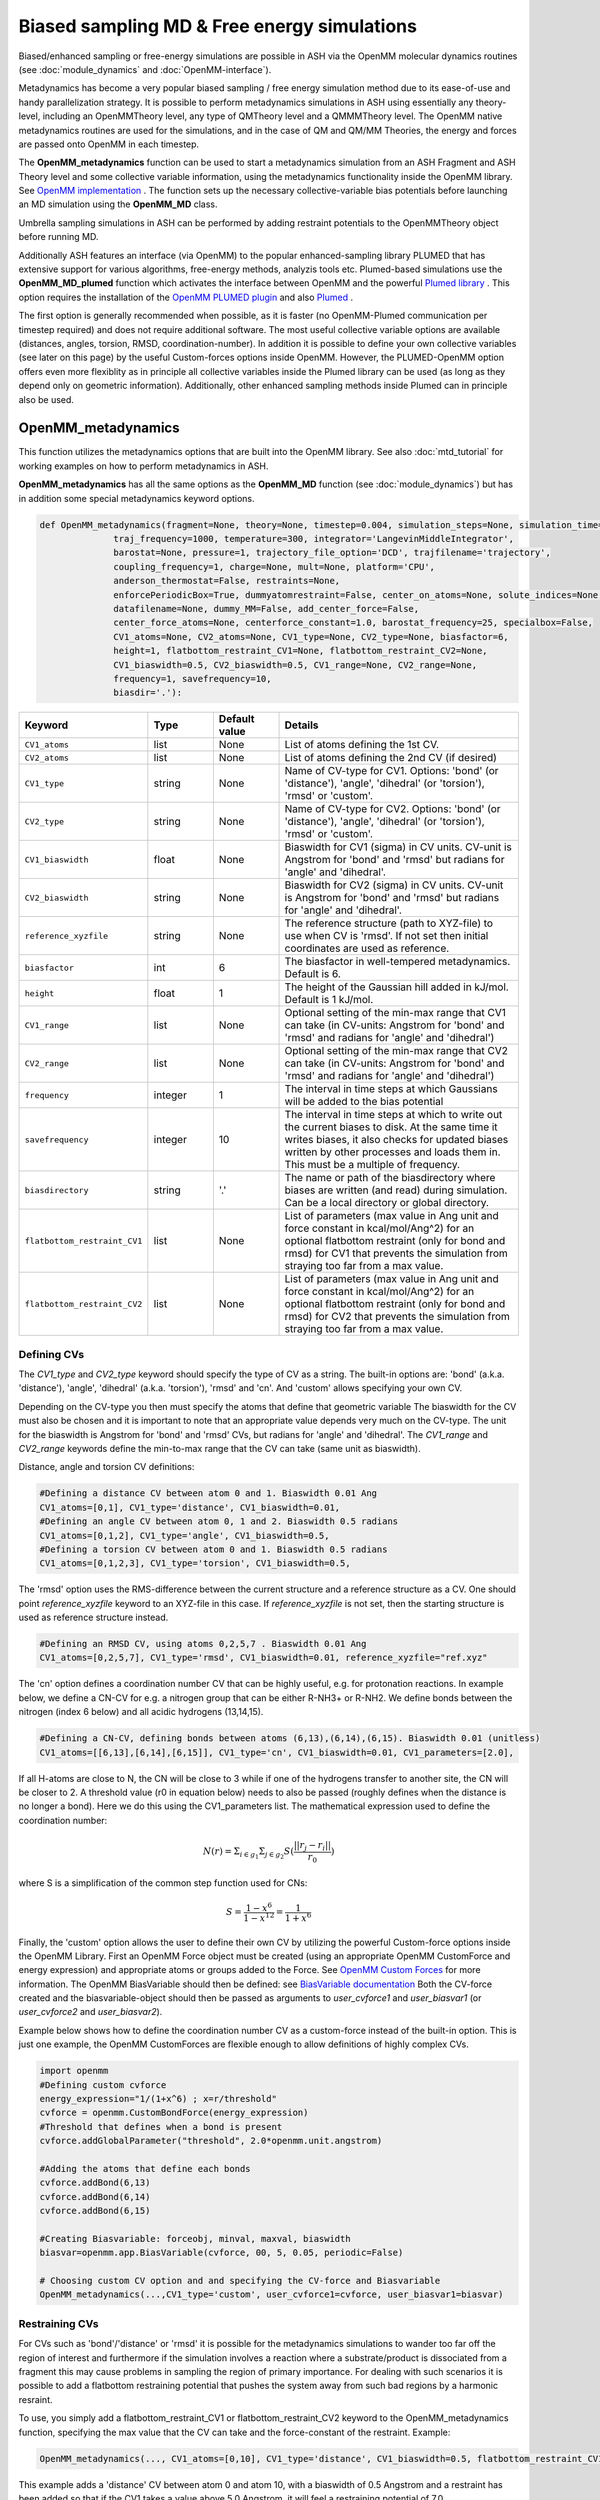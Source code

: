 Biased sampling MD & Free energy simulations
===============================================

Biased/enhanced sampling or free-energy simulations are possible in ASH via the OpenMM molecular dynamics routines (see :doc:`module_dynamics` and :doc:`OpenMM-interface`).

Metadynamics has become a very popular biased sampling / free energy simulation method due to its ease-of-use and handy parallelization strategy.
It is possible to perform metadynamics simulations in ASH using essentially any theory-level, including an OpenMMTheory level, any type of QMTheory level and a QMMMTheory level.
The OpenMM native metadynamics routines are used for the simulations, and in the case of QM and QM/MM Theories, the energy and forces are passed onto OpenMM in each timestep.

The **OpenMM_metadynamics** function can be used to start a metadynamics simulation from an ASH Fragment and ASH Theory level and some collective variable information, using the metadynamics functionality inside the OpenMM library.
See `OpenMM implementation <http://docs.openmm.org/development/api-python/generated/openmm.app.metadynamics.Metadynamics.html>`_ .
The function sets up the necessary collective-variable bias potentials before launching an MD simulation using the **OpenMM_MD** class.

Umbrella sampling simulations in ASH can be performed by adding restraint potentials to the OpenMMTheory object before running MD. 

Additionally ASH features an interface (via OpenMM) to the popular enhanced-sampling library PLUMED that has extensive support for various algorithms, free-energy methods, analyzis tools etc.
Plumed-based simulations use the  **OpenMM_MD_plumed** function which activates the interface between OpenMM and the powerful `Plumed library <https://www.plumed.org>`_ .
This option requires the installation of the `OpenMM PLUMED plugin <https://github.com/openmm/openmm-plumed>`_ and also `Plumed <https://www.plumed.org>`_ .

The first option is generally recommended when possible, as it is faster (no OpenMM-Plumed communication per timestep required) and does not require additional software.
The most useful collective variable options are available (distances, angles, torsion, RMSD, coordination-number).
In addition it is possible to define your own collective variables (see later on this page) by the useful Custom-forces options inside OpenMM.
However, the PLUMED-OpenMM option offers even more flexiblity as in principle all collective variables inside the Plumed library can be used 
(as long as they depend only on geometric information). Additionally, other enhanced sampling methods inside Plumed can in principle also be used.

######################################################
OpenMM_metadynamics 
######################################################

This function utilizes the metadynamics options that are built into the OpenMM library.
See also :doc:`mtd_tutorial` for working examples on how to perform metadynamics in ASH.

**OpenMM_metadynamics**  has all the same options as the **OpenMM_MD** function (see :doc:`module_dynamics`) but has in addition some special metadynamics keyword options.

.. code-block:: python

  def OpenMM_metadynamics(fragment=None, theory=None, timestep=0.004, simulation_steps=None, simulation_time=None,
                traj_frequency=1000, temperature=300, integrator='LangevinMiddleIntegrator',
                barostat=None, pressure=1, trajectory_file_option='DCD', trajfilename='trajectory',
                coupling_frequency=1, charge=None, mult=None, platform='CPU',
                anderson_thermostat=False, restraints=None, 
                enforcePeriodicBox=True, dummyatomrestraint=False, center_on_atoms=None, solute_indices=None,
                datafilename=None, dummy_MM=False, add_center_force=False,
                center_force_atoms=None, centerforce_constant=1.0, barostat_frequency=25, specialbox=False,
                CV1_atoms=None, CV2_atoms=None, CV1_type=None, CV2_type=None, biasfactor=6, 
                height=1, flatbottom_restraint_CV1=None, flatbottom_restraint_CV2=None,
                CV1_biaswidth=0.5, CV2_biaswidth=0.5, CV1_range=None, CV2_range=None,
                frequency=1, savefrequency=10,
                biasdir='.'):


.. list-table::
   :widths: 15 15 15 60
   :header-rows: 1

   * - Keyword
     - Type
     - Default value
     - Details
   * - ``CV1_atoms``
     - list
     - None
     - List of atoms defining the 1st CV.
   * - ``CV2_atoms``
     - list
     - None
     - List of atoms defining the 2nd CV (if desired)
   * - ``CV1_type``
     - string
     - None
     - Name of CV-type for CV1. Options: 'bond' (or 'distance'), 'angle', 'dihedral' (or 'torsion'), 'rmsd' or 'custom'.
   * - ``CV2_type``
     - string
     - None
     - Name of CV-type for CV2. Options: 'bond' (or 'distance'), 'angle', 'dihedral' (or 'torsion'), 'rmsd' or 'custom'.
   * - ``CV1_biaswidth``
     - float
     - None
     - Biaswidth for CV1 (sigma) in CV units. CV-unit is Angstrom for 'bond' and 'rmsd' but radians for 'angle' and 'dihedral'. 
   * - ``CV2_biaswidth``
     - string
     - None
     - Biaswidth for CV2 (sigma) in CV units. CV-unit is Angstrom for 'bond' and 'rmsd' but radians for 'angle' and 'dihedral'.
   * - ``reference_xyzfile``
     - string
     - None
     - The reference structure (path to XYZ-file) to use when CV is 'rmsd'. If not set then initial coordinates are used as reference.
   * - ``biasfactor``
     - int
     - 6
     - The biasfactor in well-tempered metadynamics. Default is 6.
   * - ``height``
     - float
     - 1
     - The height of the Gaussian hill added in kJ/mol. Default is 1 kJ/mol.
   * - ``CV1_range``
     - list
     - None
     - Optional setting of the min-max range that CV1 can take (in CV-units: Angstrom for 'bond' and 'rmsd' and radians for 'angle' and 'dihedral')
   * - ``CV2_range``
     - list
     - None
     - Optional setting of the min-max range that CV2 can take (in CV-units: Angstrom for 'bond' and 'rmsd' and radians for 'angle' and 'dihedral')
   * - ``frequency``
     - integer
     - 1
     - The interval in time steps at which Gaussians will be added to the bias potential
   * - ``savefrequency``
     - integer
     - 10
     - The interval in time steps at which to write out the current biases to disk. At the same time it writes biases, it also checks for updated biases written by other processes and loads them in. This must be a multiple of frequency.
   * - ``biasdirectory``
     - string
     - '.'
     - The name or path of the biasdirectory where biases are written (and read) during simulation. Can be a local directory or global directory.
   * - ``flatbottom_restraint_CV1``
     - list
     - None
     - List of parameters (max value in Ang unit and force constant in kcal/mol/Ang^2) for an optional flatbottom restraint (only for bond and rmsd) for CV1 that prevents the simulation from straying too far from a max value.
   * - ``flatbottom_restraint_CV2``
     - list
     - None
     - List of parameters (max value in Ang unit and force constant in kcal/mol/Ang^2) for an optional flatbottom restraint (only for bond and rmsd) for CV2 that prevents the simulation from straying too far from a max value.

-----------------
Defining CVs
-----------------

The *CV1_type* and *CV2_type* keyword should specify the type of CV as a string.
The built-in options are: 'bond' (a.k.a. 'distance'), 'angle', 'dihedral' (a.k.a. 'torsion'), 'rmsd' and 'cn'. And 'custom' allows specifying your own CV.

Depending on the CV-type you then must specify the atoms that define that geometric variable 
The biaswidth for the CV must also be chosen and it is important to note that an appropriate value depends very much on the CV-type.
The unit for the biaswidth is Angstrom for 'bond' and 'rmsd' CVs, but radians for 'angle' and 'dihedral'. 
The *CV1_range* and *CV2_range* keywords define the min-to-max range that the CV can take (same unit as biaswidth).

Distance, angle and torsion CV definitions:

.. code-block:: python

  #Defining a distance CV between atom 0 and 1. Biaswidth 0.01 Ang
  CV1_atoms=[0,1], CV1_type='distance', CV1_biaswidth=0.01,
  #Defining an angle CV between atom 0, 1 and 2. Biaswidth 0.5 radians
  CV1_atoms=[0,1,2], CV1_type='angle', CV1_biaswidth=0.5,
  #Defining a torsion CV between atom 0 and 1. Biaswidth 0.5 radians
  CV1_atoms=[0,1,2,3], CV1_type='torsion', CV1_biaswidth=0.5,

The 'rmsd' option uses the RMS-difference between the current structure and a reference structure as a CV.
One should point *reference_xyzfile* keyword to an XYZ-file in this case.
If *reference_xyzfile* is not set, then the starting structure is used as reference structure instead.

.. code-block:: python

  #Defining an RMSD CV, using atoms 0,2,5,7 . Biaswidth 0.01 Ang
  CV1_atoms=[0,2,5,7], CV1_type='rmsd', CV1_biaswidth=0.01, reference_xyzfile="ref.xyz"


The 'cn' option defines a coordination number CV that can be highly useful, e.g. for protonation reactions.
In example below, we define a CN-CV for e.g. a nitrogen group that can be either R-NH3+ or R-NH2.
We define bonds between the nitrogen (index 6 below) and all acidic hydrogens (13,14,15).

.. code-block:: python

  #Defining a CN-CV, defining bonds between atoms (6,13),(6,14),(6,15). Biaswidth 0.01 (unitless)
  CV1_atoms=[[6,13],[6,14],[6,15]], CV1_type='cn', CV1_biaswidth=0.01, CV1_parameters=[2.0],

If all H-atoms are close to N, the CN will be close to 3 while if one of the hydrogens transfer to another site, the CN will be closer to 2.
A threshold value (r0 in equation below) needs to also be passed (roughly defines when the distance is no longer a bond). Here we do this using the CV1_parameters list.
The mathematical expression used to define the coordination number: 

.. math::

   N(r) = \Sigma_{i \in g_{1}} \Sigma_{j \in g_{2}} S ( \frac{|| r_{j} - r_{i} ||} {r_{0}})  

where S is a simplification of the common step function used for CNs:

.. math::

   S = \frac{1-x^{6}} {1-x^{12}} = \frac{1}{1+x^{6}}


Finally, the 'custom' option allows the user to define their own CV by utilizing the powerful Custom-force options inside the OpenMM Library.
First an OpenMM Force object must be created (using an appropriate OpenMM CustomForce and energy expression) and appropriate atoms or groups added to the Force.
See `OpenMM Custom Forces <http://docs.openmm.org/latest/userguide/theory/03_custom_forces.html>`_ for more information.
The OpenMM BiasVariable should then be defined: see `BiasVariable documentation <http://docs.openmm.org/latest/api-python/generated/openmm.app.metadynamics.BiasVariable.html?highlight=biasvariable>`_
Both the CV-force created and the biasvariable-object should then be passed as arguments to *user_cvforce1* and  *user_biasvar1* (or *user_cvforce2* and  *user_biasvar2*).

Example below shows how to define the coordination number CV as a custom-force instead of the built-in option.
This is just one example, the OpenMM CustomForces are flexible enough to allow definitions of highly complex CVs.

.. code-block:: python

  import openmm
  #Defining custom cvforce
  energy_expression="1/(1+x^6) ; x=r/threshold"
  cvforce = openmm.CustomBondForce(energy_expression)
  #Threshold that defines when a bond is present
  cvforce.addGlobalParameter("threshold", 2.0*openmm.unit.angstrom)

  #Adding the atoms that define each bonds
  cvforce.addBond(6,13)
  cvforce.addBond(6,14)
  cvforce.addBond(6,15)

  #Creating Biasvariable: forceobj, minval, maxval, biaswidth
  biasvar=openmm.app.BiasVariable(cvforce, 00, 5, 0.05, periodic=False)

  # Choosing custom CV option and and specifying the CV-force and Biasvariable
  OpenMM_metadynamics(...,CV1_type='custom', user_cvforce1=cvforce, user_biasvar1=biasvar)


-----------------
Restraining CVs
-----------------

For CVs such as 'bond'/'distance' or 'rmsd' it is possible for the metadynamics simulations to wander too far off the region of interest
and furthermore if the simulation involves a reaction where a substrate/product is dissociated from a fragment this may cause problems in sampling the region of primary importance.
For dealing with such scenarios it is possible to add a flatbottom restraining potential that pushes the system away from such bad regions by a harmonic resraint.

To use, you simply add a flatbottom_restraint_CV1 or flatbottom_restraint_CV2 keyword to the OpenMM_metadynamics function, specifying the max value that the CV
can take and the force-constant of the restraint.
Example:

.. code-block:: python


  OpenMM_metadynamics(..., CV1_atoms=[0,10], CV1_type='distance', CV1_biaswidth=0.5, flatbottom_restraint_CV1=[5.0, 7.0])

This example adds a 'distance' CV between atom 0 and atom 10, with a biaswidth of 0.5 Angstrom and a restraint has been added
so that if the CV1 takes a value above 5.0 Angstrom, it will feel a restraining potential of 7.0 kcal/mol/Angstrom^2 that will push it back.

This type of restraint is currently only possible for 'bond'/'distance' and 'rmsd' restraints.




######################################################
OpenMM_MD_plumed 
######################################################


**OpenMM_MD_plumed** works similarly to **OpenMM_metadynamics** above but instead of defining collective variables using keyword arguments (i.e. CV1_atoms and CV1_type) we instead define a multi-line Plumed-string (*plumed_input_string* keyword) that will be passed to the Plumed libary.
This string should define all collective variable information by Plumed-syntax as well as defining specific Plumed metadynamics options etc.
Since the interface is quite general and Plumed handles all CV-setup and passes the biasing potential back to OpenMM, we can in principle define almost anything inside this Plumed-string.
This means that in principle some other enhanced sampling (not just metadynamics) methods available inside the Plumed library can also be used (not tested).

.. code-block:: python

  def OpenMM_MD_plumed(fragment=None, theory=None, timestep=0.001, simulation_steps=None, simulation_time=None,
                traj_frequency=1000, temperature=300, integrator='LangevinMiddleIntegrator',
                barostat=None, pressure=1, trajectory_file_option='DCD', trajfilename='trajectory',
                coupling_frequency=1, charge=None, mult=None, platform='CPU', hydrogenmass=1.5, constraints=None,
                anderson_thermostat=False, restraints=None, 
                enforcePeriodicBox=True, dummyatomrestraint=False, center_on_atoms=None, solute_indices=None,
                datafilename=None, dummy_MM=False, add_centerforce=False,
                centerforce_atoms=None, centerforce_distance=10.0, centerforce_constant=1.0, centerforce_center=None,
                barostat_frequency=25, specialbox=False,
                plumed_input_string=None, printlevel=2, numcores=1):

The *plumed_input_string* variable should define a multiline-string, this will be written to disk as a *plumedinput.in* file and the information is passed to the Plumed library.
The information in this string should define the desired collective variables as well as define all metadynamics options. Note also that the update frequency of the bias-potential and print-out (PACE and STRIDE options) should be defined here.
Information about coordinates should generally not be present here (an exception is when defining a reference geometry such as when using the RMSD CV).
In short: everything to do with the CVs and bias-potential needs to be defined in the Plumed input-string. Bias-widths and heights etc. will of course use Plumed units so the Plumed documentation should be used for help in defining things correctly.

During each MD simulation step information about coordinates and velocities is passed to Plumed that in turn passes information about the bias potential back.
Plumed additionally will write the information about the bias-potential and current CV-values to disk using it's own syntax (typically the files are called HILLS and COLVAR). These files can be used for deriving and plotting the free-energy surface, see later.


.. warning:: Be aware that unlike ASH and OpenMM (where atom indices are counted from zero), PLUMED atom indices start from 1. This needs to be taken into account when defining CVs by atom indices. 




######################################################
Examples:
######################################################

See also :doc:`mtd_tutorial` for working examples.


*1-CV metadynamics using the OpenMM native implementation:*

.. code-block:: python

  from ash import *

  #Name of biasdirectory (must exist)
  biasdir="./biasdirectory"

  #Creation of the ASH fragment
  frag = Fragment(databasefile="butane.xyz", charge=0, mult=1)

  #Create theory level. Here xTB using the in-memory library approach (no disk-based input or output)
  theory = xTBTheory(runmode='library')

  #Call the OpenMM metadynamics for 10K steps (each step being 0.001 ps = 1 fs)
  OpenMM_metadynamics(fragment=frag, theory=theory, timestep=0.001,
                simulation_steps=10000,
                temperature=300, integrator='LangevinMiddleIntegrator',
                coupling_frequency=1, traj_frequency=1, 
                CV1_atoms=[0,1,2,3], CV1_type='dihedral', CV1_biaswidth=0.5,
                biasfactor=6, height=1,
                frequency=1, savefrequency=10, biasdir=biasdir)


*1-CV metadynamics using the OpenMM-Plumed implementation:*

Note that here we perform an identical MTD simulation on butane with the same theory-level but using the Plumed interface instead.

.. code-block:: python

  from ash import *

  #Creation of the ASH fragment
  frag = Fragment(databasefile="butane.xyz", charge=0, mult=1)

  #Create theory level. Here xTB using the in-memory library approach (no disk-based input or output)
  theory = xTBTheory(runmode='library')

  # Warning: atom indices inside plumed-string start from 1 (not 0 like in ASH)
  plumedstring="""
  # set up two variables for Phi and Psi dihedral angles
  phi: TORSION ATOMS=1,2,3,4

  # Activate metadynamics in phi
  # depositing a Gaussian every 500 time steps,
  # with height equal to 1.2 kJ/mol,
  # and width 0.35 rad
  #
  metad: METAD ARG=phi PACE=500 HEIGHT=1.2 SIGMA=0.35 FILE=HILLS
  # monitor the two variables and the metadynamics bias potential
  PRINT STRIDE=10 ARG=phi,metad.bias FILE=COLVAR
  """

  #Call the OpenMM_MD_plumed function
  OpenMM_MD_plumed(fragment=frag, theory=theory, timestep=0.001,
                simulation_steps=10000,
                temperature=300, integrator='LangevinMiddleIntegrator',
                coupling_frequency=1, traj_frequency=1,
                plumed_input_string=plumedstring)

###########################################################
Parallelization: Running multiple walker MTD simulations
###########################################################

In order to parallelize metadynamics simulations, one can of course control the number of CPU-cores in the ASHTheory level 
as usual which will affect how long each timestep will take (note that MM simulations, running on the GPU (platform='CUDA' or 'OpenCL') is much preferable to the CPU).
However, the multiple walker strategy works much better than the Theory parallelization.

As shown in the :doc:`mtd_tutorial` tutorial, running multiple walker metadynamics simulations quickly reduces the sampling error and 
allows faster convergence of the free energy surface.
This can be accomplished in a very simple way, one simply has to launch multiple simulations at the same time, while making sure
that each simulation uses the same shared biasdirectory, allowing information about the continuously built-up biasing potential
to be shared among each simulation.

In the example below, we use the same input as above but change the biasdirectory to a global directory accessible by all nodes.

.. code-block:: python

  from ash import *

  #Name of a globally shared biasdirectory (must be accessible by all nodes)
  # Best to use something that exists in e.g. your /home or /work directory if you are on a cluster
  biasdir="/home/username/metadynamics_simulations/biasdirectory"

  #Creation of the ASH fragment
  frag = Fragment(databasefile="butane.xyz", charge=0, mult=1)

  #Create theory level. Here xTB using the in-memory library approach (no disk-based input or output)
  theory = xTBTheory(runmode='library')

  #Call the OpenMM metadynamics for 10K steps (each step being 0.001 ps = 1 fs)
  OpenMM_metadynamics(fragment=frag, theory=theory, timestep=0.001,
                simulation_steps=10000,
                temperature=300, integrator='LangevinMiddleIntegrator',
                coupling_frequency=1, traj_frequency=1, 
                CV1_atoms=[0,1,2,3], CV1_type='dihedral', CV1_biaswidth=0.5,
                biasfactor=6, height=1,
                frequency=1, savefrequency=10, biasdir=biasdir)

We could then go ahead and submit this script to a cluster multiple times.
In order for each job to write to a unique outputfile, it might be best to create copies of the ASH inputscript, 
and then submit like this (here using the **subash** (see :doc:`basics` ) submission script):

.. code-block:: shell
  
  subash mtd_sim1.py -p 1 # Here requesting 1 CPU core

Each job will probably end up on a different node, writing most temporary files to its own local scratch but will 
read and write bias-potential information on the shared biasdirectory. Pay attention to the *savefrequency* variable of **OpenMM_metadynamics** as it controls
how often the bias is read and written to disk. The more often, the more up-to-date the bias-potential will be but this may read to excessive read/write operations that will 
slow down the simulation and may lead to excessive network traffic on the cluster (especially if you are running MM metadynamics).

.. note:: The multiple-walker approach should also work for OpenMM_MD_plumed jobs but requires more setup. 
  The biasdirectory should be set by PLUMED keyword WALKERS_DIR, the number of walkers by WALKERS_N etc. See Plumed documentation.

The advantage of the approach above is that you can submit multiple walker-jobs, 
perhaps using different CPU cores for each simulation (to speed up the theory energy+gradient step), 
depending on the resources that are available. You can submit jobs whenever you want, even after all other jobs have finished and continue a previous metadynamics simulation.

Another scenario might come up where you might want to submit to a single computing node that has e.g. 24 cores and you wish to run 24 walkers on that node automatically.
Here we assume each walker will run with 1 CPU core.

The **subash** script (see :doc:`basics` ) has an option to automatically submit multiple-walker ASH calculations on a single node, using a single job submissions.

.. code-block:: shell
  
  subash mtd_sim.py -mw -p 24 # mw will launch multiple walkers on a single node, -p 24 will request 24 CPU cores


If you inspect the `subash script <https://github.com/RagnarB83/ash/blob/master/scripts/subash.sh>`_  (search for multiwalker) 
you can see the logic of what will be done on the node.
Briefly: upon submission of a job to the queuing system (subash assumes SLURM), before launching ASH, a separate directory will be 
created for each walker (here 24 in total), named walkersim1, walkersim2, etc...
All files originally copied to local scratch will be copied into each directory and then an ASH calculation will start inside each directory 
simultaneously (24 in total in this example). Note that only a single job will be submitted to the queuing system, however, but 24 Python processes will be running on the node.
Once each simulation has finished, the job ends and all contents are copied back to the submission directory.
This is a highly convenient way of launching multiple walkers on the same single node.

.. note:: Running as many multiple walkers as possible should generally be preferable to speeding up the energy+gradient step of the Theory level.


######################################################
Plotting the results
######################################################


------------------------
metadynamics_plot_data
------------------------
If using the native metadynamics implementation inside OpenMM then it is convenient to use the **metadynamics_plot_data** 
function to analyze the bias-files (after or during simulation), get the free-energy surface and plot the data. 
Plotting requires a Matplotlib installation.
The function reads the metadynamics simulation parameter files from the 'ASH_MTD_parameters.txt' that should be present in the biasdirectory.

.. code-block:: python

  def metadynamics_plot_data(biasdir=None, dpi=200, imageformat='png', plot_xlim=None, plot_ylim=None ):

To use, just write a simple input-script, call metadynamics_plot_data, giving the location of the biasdirectory:

.. code-block:: python

  from ash import *
  metadynamics_plot_data(biasdir='/path/to/biasdirectory')

The function will automatically detect whether the simulation used 1 or 2 CVs and will convert data to suitable units.
The script will write the following files that can be used on their own:

- CVn_coord_values.txt # File(s) containing the CV1/CV2 values on the original grid created during the simulation setup (controlled by CV1_range keyword)
- MTD_free_energy.txt # File containing a numpy array of the free-energy per gridpoint in kcal/mol.
- MTD_free_energy_rel.txt # File containing a numpy array of the relative free-energy per gridpoint in kcal/mol.
- MTD_CV1.png/MTD_CV1_CV2.png # Image containing the final plot (requires Matplotlib)


------------------------------------------------------------
plumed_MTD_analyze (for Plumed run): Analyze the results
------------------------------------------------------------

For metadynamics simulations utilizing the Plumed plugin, where the metadynamics results are available in the form of HILLS and COLVAR files it is possible
to use the **plumed_MTD_analyze** function to analyze the results and plot the data.

.. code-block:: python

  def plumed_MTD_analyze(plumed_ash_object=None, path_to_plumed=None, Plot_To_Screen=False, CV1_type=None, CV2_type=None, temperature=None,
                  CV1_indices=None, CV2_indices=None):


.. list-table::
   :widths: 15 15 15 60
   :header-rows: 1

   * - Keyword
     - Type
     - Default value
     - Details
   * - ``plumed_ash_object``
     - plumed_ASH
     - None
     - An object of class plumed_ASH.
   * - ``path_to_plumed``
     - string
     - None
     - Path to Plumed directory (containing lib dir etc.)
   * - ``Plot_To_Screen``
     - Boolean
     - False
     - Whether to plot graph to screen or not.
   * - ``CV1_type``
     - string
     - None
     - Type of CV1. Options: 'bond' (or 'distance'), 'angle', 'dihedral' (or 'torsion') or 'rmsd'.
   * - ``CV2_type``
     - string
     - None
     - Type of CV2. Options: 'bond' (or 'distance'), 'angle', 'dihedral' (or 'torsion') or 'rmsd'.
   * - ``temperature``
     - float
     - None
     - Temperature in Kelvin.
   * - ``CV1_indices``
     - list of integers
     - None
     - List of integers defining CV1.
   * - ``CV2_indices``
     - list of integers
     - None
     - List of integers defining CV2.

######################################################
Umbrella sampling in ASH
######################################################

ASH can also be used for umbrella sampling simulations by adding a restraint potential to the system
before running MD. See section "Adding custom forces to MD simulation" in  :doc:`module_dynamics` for more information.


A workflow and tutorial for running umbrella sampling is currently missing but a basic example is shown below.
The post-processing could then in principle be performed by a method such as MBAR or WHAM using a program such as `FastMBAR <https://fastmbar.readthedocs.io>`_

.. code-block:: shell

  from ash import *
  import os
  import math

  # Example script for performing a basic umbrella sampling simulation using ASH
  # Note:
  # System: Butane torsion using GFN1-XTB

  ####################################################################
  # Creating the ASH fragment
  frag = Fragment(databasefile="butane.xyz", charge=0, mult=1)
  # Defining the xTB theory (GFN1-xTB)
  theory = xTBTheory(runmode='library')
  ####################################################################

  # US restraint potential settings
  RC_atoms=[0,1,2,3]
  RC_FC=2000 #Unit?
  traj_frequency=10 #Frames saved to trajectory and used in US
  filename_prefix="US_window" # Used for created files
  M = 20 # M centers of harmonic biasing potentials
  theta0 = np.linspace(-math.pi, math.pi, M, endpoint = False) # array of values

  # Save US settings to parameterfile
  import json
  json.dump({'M':M, 'RC_atoms':RC_atoms,'RC_FC':RC_FC, 'traj_frequency':traj_frequency,
            'theta0':list(theta0), 'filename_prefix':filename_prefix}, open(f"ASH_US_parameters.txt",'w'))

  # Loop over windows and run biased simulation in each
  # Note: More efficient to run these as independent simulations in parallel
  for ind,RC_val in enumerate(theta0):
      print("="*50)
      print(f"NEW UMBRELLA WINDOW. Value: {RC_val}")
      print("="*50)
      # Setting restraint potential as a list: [atom_indices, value, force constant]
      restraint=RC_atoms+[RC_val]+[RC_FC] # Combining into 1 list

      # Calling OpenMM_MD with a restraint potential
      OpenMM_MD(fragment=frag, theory=theory,
              timestep=0.001, simulation_time=1, traj_frequency=traj_frequency,
              temperature=300, restraints=[restraint])

      os.rename("trajectory.dcd", f"{filename_prefix}_{ind}.dcd")